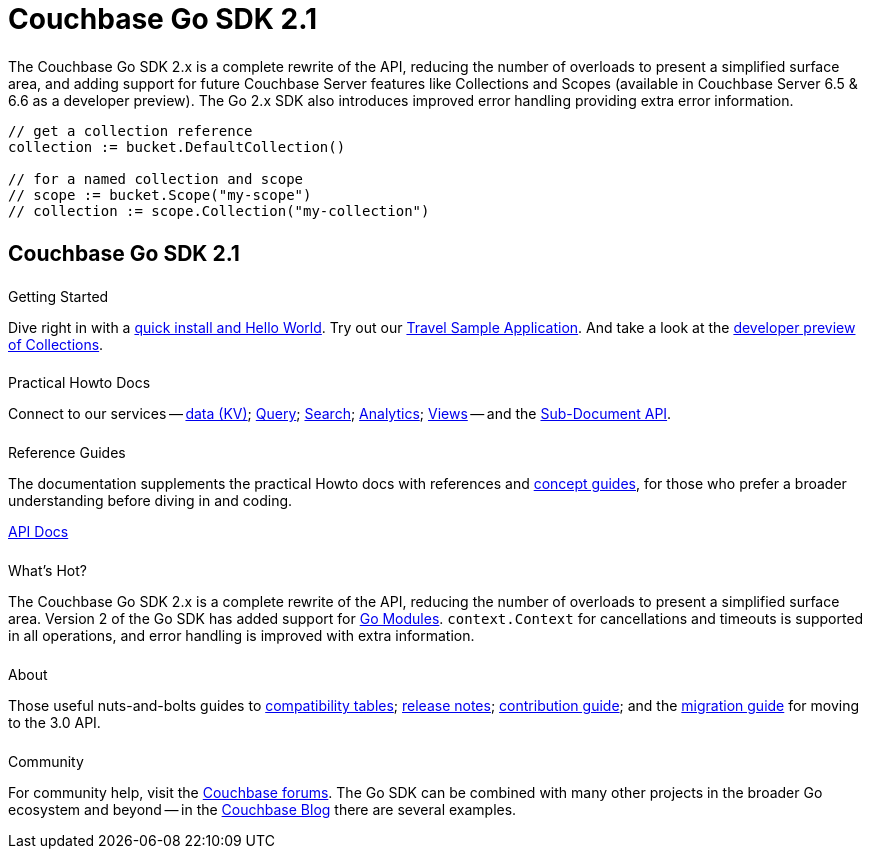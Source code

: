 = Couchbase Go SDK 2.1
:page-type: landing-page
:page-layout: landing-page-top-level-sdk
:page-role: tiles
:!sectids:


++++
<div class="card-row two-column-row">
++++


[.column]
====== {empty}
[.content]
The Couchbase Go SDK 2.x is a complete rewrite of the API, reducing the number of overloads to present a simplified surface area, and adding support for future Couchbase Server features like Collections and Scopes (available in Couchbase Server 6.5 & 6.6 as a developer preview).
The Go 2.x SDK also introduces improved error handling providing extra error information.


[.column]
[.content]
[source,golang,indent=0]
----
	// get a collection reference
	collection := bucket.DefaultCollection()

	// for a named collection and scope
	// scope := bucket.Scope("my-scope")
	// collection := scope.Collection("my-collection")
----


++++
</div>
++++

[.column]
====== {empty}

== Couchbase Go SDK 2.1

++++
<div class="card-row three-column-row">
++++


[.column]
====== {empty}
.Getting Started

[.content]
Dive right in with a xref:start-using-sdk.adoc[quick install and Hello World].
Try out our xref:sample-application.adoc[Travel Sample Application].
And take a look at the xref:howtos:working-with-collections.adoc[developer preview of Collections].


[.column]
====== {empty}
.Practical Howto Docs

[.content]
Connect to our services -- xref:howtos:kv-operations.adoc[data (KV)]; 
xref:howtos:n1ql-queries-with-sdk.adoc[Query]; 
xref:howtos:full-text-searching-with-sdk.adoc[Search]; 
xref:howtos:analytics-using-sdk.adoc[Analytics]; 
xref:howtos:view-queries-with-sdk.adoc[Views] -- 
and the xref:howtos:subdocument-operations.adoc[Sub-Document API].

[.column]
====== {empty}
.Reference Guides

[.content]
The documentation supplements the practical Howto docs with references and xref:concept-docs:concepts.adoc[concept guides], for those who prefer a broader understanding before diving in and coding.
[]
https://pkg.go.dev/github.com/couchbase/gocb/v2[API Docs^]


[.column]
====== {empty}
.What's Hot?

[.content]
The Couchbase Go SDK 2.x is a complete rewrite of the API, reducing the number of overloads to present a simplified surface area.
Version 2 of the Go SDK has added support for https://github.com/golang/go/wiki/Modules[Go Modules]. 
`context.Context` for cancellations and timeouts is supported in all operations, and error handling is improved with extra information.


[.column]
====== {empty}
.About

[.content]
Those useful nuts-and-bolts guides to 
xref:project-docs:compatibility.adoc[compatibility tables]; 
xref:project-docs:sdk-release-notes.adoc[release notes]; 
xref:project-docs:get-involved.adoc[contribution guide]; and the 
xref:project-docs:migrating-sdk-code-to-3.n.adoc[migration guide] for moving to the 3.0 API.

[.column]
====== {empty}
.Community

[.content]
For community help, visit the https://forums.couchbase.com/c/go-sdk/23[Couchbase forums^].
The Go SDK can be combined with many other projects in the broader Go ecosystem and beyond -- in the https://blog.couchbase.com/?s=Golang[Couchbase Blog^] there are several examples.

++++
</div>
++++
